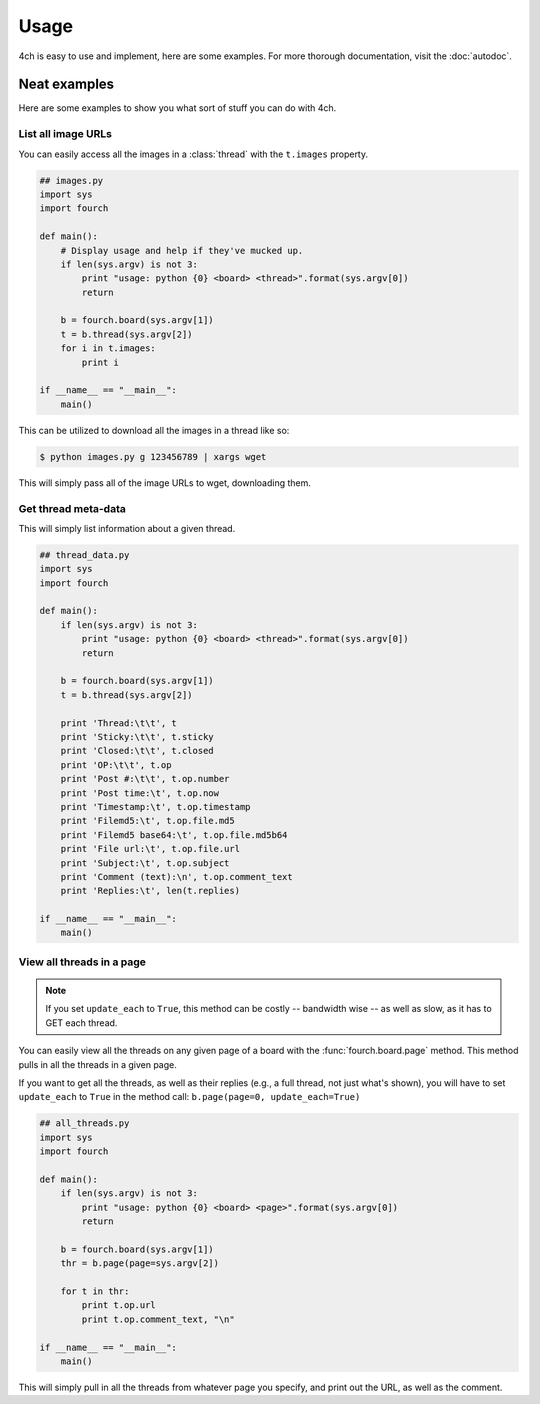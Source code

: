 Usage
=====

4ch is easy to use and implement, here are some examples.
For more thorough documentation, visit the :doc:`autodoc`.

Neat examples
-------------
Here are some examples to show you what sort of stuff you can do with 4ch.

List all image URLs
^^^^^^^^^^^^^^^^^^^
You can easily access all the images in a :class:`thread` with the ``t.images`` property.

.. code-block:: python

    ## images.py
    import sys
    import fourch

    def main():
        # Display usage and help if they've mucked up.
        if len(sys.argv) is not 3:
            print "usage: python {0} <board> <thread>".format(sys.argv[0])
            return

        b = fourch.board(sys.argv[1])
        t = b.thread(sys.argv[2])
        for i in t.images:
            print i

    if __name__ == "__main__":
        main()

This can be utilized to download all the images in a thread like so:

.. code-block:: sh
    
    $ python images.py g 123456789 | xargs wget

This will simply pass all of the image URLs to wget, downloading them.

Get thread meta-data
^^^^^^^^^^^^^^^^^^^^
This will simply list information about a given thread.

.. code-block:: python

    ## thread_data.py
    import sys
    import fourch

    def main():
        if len(sys.argv) is not 3:
            print "usage: python {0} <board> <thread>".format(sys.argv[0])
            return

        b = fourch.board(sys.argv[1])
        t = b.thread(sys.argv[2])

        print 'Thread:\t\t', t
        print 'Sticky:\t\t', t.sticky
        print 'Closed:\t\t', t.closed
        print 'OP:\t\t', t.op
        print 'Post #:\t\t', t.op.number
        print 'Post time:\t', t.op.now
        print 'Timestamp:\t', t.op.timestamp
        print 'Filemd5:\t', t.op.file.md5
        print 'Filemd5 base64:\t', t.op.file.md5b64
        print 'File url:\t', t.op.file.url
        print 'Subject:\t', t.op.subject
        print 'Comment (text):\n', t.op.comment_text
        print 'Replies:\t', len(t.replies)

    if __name__ == "__main__":
        main()

View all threads in a page
^^^^^^^^^^^^^^^^^^^^^^^^^^
.. note::
    If you set ``update_each`` to ``True``, this method can be costly -- bandwidth wise -- as well as slow, as it has to GET each thread.

You can easily view all the threads on any given page of a board with the :func:`fourch.board.page` method.
This method pulls in all the threads in a given page.

If you want to get all the threads, as well as their replies (e.g., a full thread, not just what's shown),
you will have to set ``update_each`` to ``True`` in the method call: ``b.page(page=0, update_each=True)``

.. code-block:: python
    
    ## all_threads.py
    import sys
    import fourch

    def main():
        if len(sys.argv) is not 3:
            print "usage: python {0} <board> <page>".format(sys.argv[0])
            return

        b = fourch.board(sys.argv[1])
        thr = b.page(page=sys.argv[2])

        for t in thr:
            print t.op.url
            print t.op.comment_text, "\n"

    if __name__ == "__main__":
        main()

This will simply pull in all the threads from whatever page you specify, and print out the URL, as well as the comment.